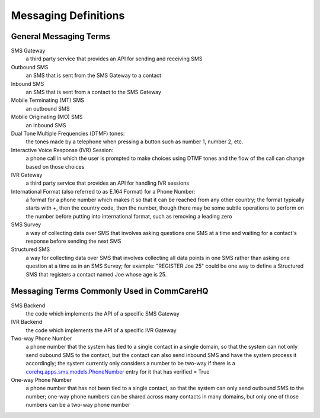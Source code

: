 Messaging Definitions
=====================

General Messaging Terms
^^^^^^^^^^^^^^^^^^^^^^^

SMS Gateway
    a third party service that provides an API for sending and receiving SMS

Outbound SMS
    an SMS that is sent from the SMS Gateway to a contact

Inbound SMS
    an SMS that is sent from a contact to the SMS Gateway

Mobile Terminating (MT) SMS
    an outbound SMS

Mobile Originating (MO) SMS
    an inbound SMS

Dual Tone Multiple Frequencies (DTMF) tones:
    the tones made by a telephone when pressing a button such as number 1, number 2, etc.

Interactive Voice Response (IVR) Session:
    a phone call in which the user is prompted to make choices using DTMF tones and the flow of the call
    can change based on those choices

IVR Gateway
    a third party service that provides an API for handling IVR sessions

International Format (also referred to as E.164 Format) for a Phone Number:
    a format for a phone number which makes it so that it can be reached from any other country; the format
    typically starts with +, then the country code, then the number, though there may be some subtle
    operations to perform on the number before putting into international format, such as removing a leading
    zero

SMS Survey
    a way of collecting data over SMS that involves asking questions one SMS at a time and waiting for a
    contact's response before sending the next SMS

Structured SMS
    a way for collecting data over SMS that involves collecting all data points in one SMS rather than
    asking one question at a time as in an SMS Survey; for example: "REGISTER Joe 25" could be one way
    to define a Structured SMS that registers a contact named Joe whose age is 25.

Messaging Terms Commonly Used in CommCareHQ
^^^^^^^^^^^^^^^^^^^^^^^^^^^^^^^^^^^^^^^^^^^

SMS Backend
    the code which implements the API of a specific SMS Gateway

IVR Backend
    the code which implements the API of a specific IVR Gateway

Two-way Phone Number
    a phone number that the system has tied to a single contact in a single domain, so that the system
    can not only send oubound SMS to the contact, but the contact can also send inbound SMS and have
    the system process it accordingly; the system currently only considers a number to be two-way
    if there is a `corehq.apps.sms.models.PhoneNumber <https://github.com/dimagi/commcare-hq/blob/master/corehq/apps/sms/models.py>`_
    entry for it that has verified = True

One-way Phone Number
    a phone number that has not been tied to a single contact, so that the system can only send outbound
    SMS to the number; one-way phone numbers can be shared across many contacts in many domains, but only
    one of those numbers can be a two-way phone number
